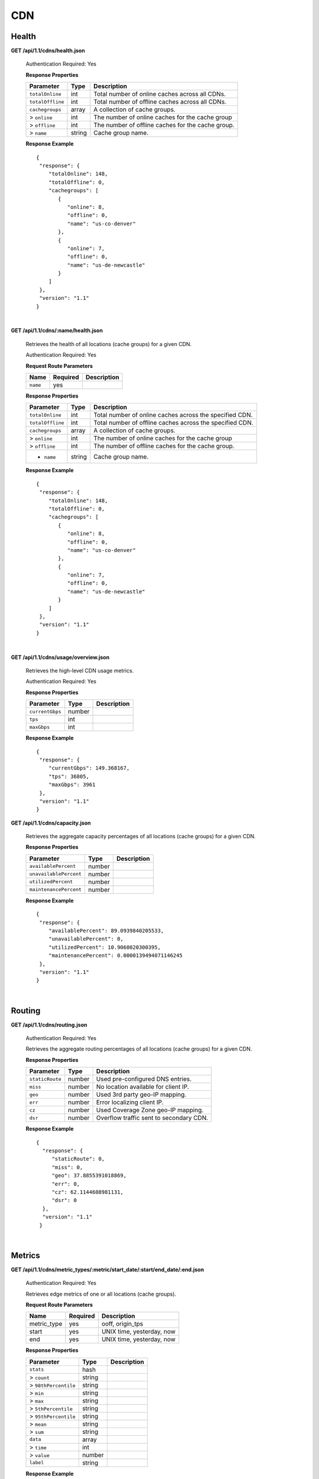 .. 
.. Copyright 2015 Comcast Cable Communications Management, LLC
.. 
.. Licensed under the Apache License, Version 2.0 (the "License");
.. you may not use this file except in compliance with the License.
.. You may obtain a copy of the License at
.. 
..     http://www.apache.org/licenses/LICENSE-2.0
.. 
.. Unless required by applicable law or agreed to in writing, software
.. distributed under the License is distributed on an "AS IS" BASIS,
.. WITHOUT WARRANTIES OR CONDITIONS OF ANY KIND, either express or implied.
.. See the License for the specific language governing permissions and
.. limitations under the License.
.. 

CDN 
===

.. _to-api-cdn-health:

Health
++++++

**GET /api/1.1/cdns/health.json**

  Authentication Required: Yes
  
  **Response Properties**

  +----------------------+--------+------------------------------------------------+
  | Parameter            | Type   | Description                                    |
  +======================+========+================================================+
  |``totalOnline``       | int    | Total number of online caches across all CDNs. |
  +----------------------+--------+------------------------------------------------+
  |``totalOffline``      | int    | Total number of offline caches across all CDNs.|
  +----------------------+--------+------------------------------------------------+
  |``cachegroups``       | array  | A collection of cache groups.                  |
  +----------------------+--------+------------------------------------------------+
  |> ``online``          | int    | The number of online caches for the cache group|
  +----------------------+--------+------------------------------------------------+
  |> ``offline``         | int    | The number of offline caches for the cache     |
  |                      |        | group.                                         |
  +----------------------+--------+------------------------------------------------+
  |> ``name``            | string | Cache group name.                              |
  +----------------------+--------+------------------------------------------------+

  **Response Example** ::

    {
     "response": {
        "totalOnline": 148,
        "totalOffline": 0,
        "cachegroups": [
           {
              "online": 8,
              "offline": 0,
              "name": "us-co-denver"
           },
           {
              "online": 7,
              "offline": 0,
              "name": "us-de-newcastle"
           }
        ]
     },
     "version": "1.1"
    }


|

**GET /api/1.1/cdns/:name/health.json**

  Retrieves the health of all locations (cache groups) for a given CDN.

  Authentication Required: Yes
  
  **Request Route Parameters**

  +-----------------+----------+---------------------------------------------------+
  | Name            | Required | Description                                       |
  +=================+==========+===================================================+
  |``name``         | yes      |                                                   |
  +-----------------+----------+---------------------------------------------------+

  **Response Properties**

  +----------------------+--------+------------------------------------------------+
  | Parameter            | Type   | Description                                    |
  +======================+========+================================================+
  |``totalOnline``       | int    | Total number of online caches across the       |
  |                      |        | specified CDN.                                 |
  +----------------------+--------+------------------------------------------------+
  |``totalOffline``      | int    | Total number of offline caches across the      |
  |                      |        | specified CDN.                                 |
  +----------------------+--------+------------------------------------------------+
  |``cachegroups``       | array  | A collection of cache groups.                  |
  +----------------------+--------+------------------------------------------------+
  |> ``online``          | int    | The number of online caches for the cache group|
  +----------------------+--------+------------------------------------------------+
  |> ``offline``         | int    | The number of offline caches for the cache     |
  |                      |        | group.                                         |
  +----------------------+--------+------------------------------------------------+
  |* ``name``            | string | Cache group name.                              |
  +----------------------+--------+------------------------------------------------+

  **Response Example** ::

    {
     "response": {
        "totalOnline": 148,
        "totalOffline": 0,
        "cachegroups": [
           {
              "online": 8,
              "offline": 0,
              "name": "us-co-denver"
           },
           {
              "online": 7,
              "offline": 0,
              "name": "us-de-newcastle"
           }
        ]
     },
     "version": "1.1"
    }

|

**GET /api/1.1/cdns/usage/overview.json**

  Retrieves the high-level CDN usage metrics.

  Authentication Required: Yes
  
  **Response Properties**

  +----------------------+--------+------------------------------------------------+
  | Parameter            | Type   | Description                                    |
  +======================+========+================================================+
  |``currentGbps``       | number |                                                |
  +----------------------+--------+------------------------------------------------+
  |``tps``               | int    |                                                |
  +----------------------+--------+------------------------------------------------+
  |``maxGbps``           | int    |                                                |
  +----------------------+--------+------------------------------------------------+


  **Response Example** ::

    {
     "response": {
        "currentGbps": 149.368167,
        "tps": 36805,
        "maxGbps": 3961
     },
     "version": "1.1"
    }


**GET /api/1.1/cdns/capacity.json**

  Retrieves the aggregate capacity percentages of all locations (cache groups) for a given CDN.

  **Response Properties**

  +----------------------+--------+------------------------------------------------+
  | Parameter            | Type   | Description                                    |
  +======================+========+================================================+
  |``availablePercent``  | number |                                                |
  +----------------------+--------+------------------------------------------------+
  |``unavailablePercent``| number |                                                |
  +----------------------+--------+------------------------------------------------+
  |``utilizedPercent``   | number |                                                |
  +----------------------+--------+------------------------------------------------+
  |``maintenancePercent``| number |                                                |
  +----------------------+--------+------------------------------------------------+

  **Response Example** ::

    {
     "response": {
        "availablePercent": 89.0939840205533,
        "unavailablePercent": 0,
        "utilizedPercent": 10.9060020300395,
        "maintenancePercent": 0.0000139494071146245
     },
     "version": "1.1"
    }

|

.. _to-api-cdn-routing:

Routing
+++++++

**GET /api/1.1/cdns/routing.json**

  Authentication Required: Yes
  
  Retrieves the aggregate routing percentages of all locations (cache groups) for a given CDN.

  **Response Properties**

  +-----------------+--------+-----------------------------------------+
  |    Parameter    |  Type  |               Description               |
  +=================+========+=========================================+
  | ``staticRoute`` | number | Used pre-configured DNS entries.        |
  +-----------------+--------+-----------------------------------------+
  | ``miss``        | number | No location available for client IP.    |
  +-----------------+--------+-----------------------------------------+
  | ``geo``         | number | Used 3rd party geo-IP mapping.          |
  +-----------------+--------+-----------------------------------------+
  | ``err``         | number | Error localizing client IP.             |
  +-----------------+--------+-----------------------------------------+
  | ``cz``          | number | Used Coverage Zone   geo-IP mapping.    |
  +-----------------+--------+-----------------------------------------+
  | ``dsr``         | number | Overflow traffic sent to secondary CDN. |
  +-----------------+--------+-----------------------------------------+

  **Response Example** ::

   {
     "response": {
        "staticRoute": 0,
        "miss": 0,
        "geo": 37.8855391018869,
        "err": 0,
        "cz": 62.1144608981131,
        "dsr": 0
     },
     "version": "1.1"
    }

|

.. _to-api-cdn-metrics:

Metrics
+++++++


**GET /api/1.1/cdns/metric_types/:metric/start_date/:start/end_date/:end.json**

  Authentication Required: Yes
  
  Retrieves edge metrics of one or all locations (cache groups).

  **Request Route Parameters**

  +-----------------+----------+---------------------------------------------------+
  | Name            | Required | Description                                       |
  +=================+==========+===================================================+
  |metric_type      | yes      | ooff, origin_tps                                  |
  +-----------------+----------+---------------------------------------------------+
  |start            | yes      | UNIX time, yesterday, now                         |
  +-----------------+----------+---------------------------------------------------+
  |end              | yes      | UNIX time, yesterday, now                         |
  +-----------------+----------+---------------------------------------------------+

  **Response Properties**

  +----------------------+--------+------------------------------------------------+
  | Parameter            | Type   | Description                                    |
  +======================+========+================================================+
  |``stats``             | hash   |                                                |
  +----------------------+--------+------------------------------------------------+
  |> ``count``           | string |                                                |
  +----------------------+--------+------------------------------------------------+
  |> ``98thPercentile``  | string |                                                |
  +----------------------+--------+------------------------------------------------+
  |> ``min``             | string |                                                |
  +----------------------+--------+------------------------------------------------+
  |> ``max``             | string |                                                |
  +----------------------+--------+------------------------------------------------+
  |> ``5thPercentile``   | string |                                                |
  +----------------------+--------+------------------------------------------------+
  |> ``95thPercentile``  | string |                                                |
  +----------------------+--------+------------------------------------------------+
  |> ``mean``            | string |                                                |
  +----------------------+--------+------------------------------------------------+
  |> ``sum``             | string |                                                |
  +----------------------+--------+------------------------------------------------+
  |``data``              | array  |                                                |
  +----------------------+--------+------------------------------------------------+
  |> ``time``            | int    |                                                |
  +----------------------+--------+------------------------------------------------+
  |> ``value``           | number |                                                |
  +----------------------+--------+------------------------------------------------+
  |``label``             | string |                                                |
  +----------------------+--------+------------------------------------------------+

  **Response Example** ::


    {
     "response": [
        {
           "stats": {
              "count": 1,
              "98thPercentile": 1668.03,
              "min": 1668.03,
              "max": 1668.03,
              "5thPercentile": 1668.03,
              "95thPercentile": 1668.03,
              "mean": 1668.03,
              "sum": 1668.03
           },
           "data": [
              [
                 1425135900000,
                 1668.03
              ],
              [
                 1425136200000,
                 null
              ]
           ],
           "label": "Origin TPS"
        }
     ],
     "version": "1.1"
    }

|

.. _to-api-cdn-domains:

Domains
+++++++

**GET /api/1.1/cdns/domains.json**

  Authentication Required: Yes
  
  **Response Properties**

  +----------------------+--------+------------------------------------------------+
  | Parameter            | Type   | Description                                    |
  +======================+========+================================================+
  |``profileId``         | string |                                                |
  +----------------------+--------+------------------------------------------------+
  |``parameterId``       | string |                                                |
  +----------------------+--------+------------------------------------------------+
  |``profileName``       | string |                                                |
  +----------------------+--------+------------------------------------------------+
  |``profileDescription``| string |                                                |
  +----------------------+--------+------------------------------------------------+
  |``domainName``        | string |                                                |
  +----------------------+--------+------------------------------------------------+

  **Response Example** ::

    {
     "response": [
        {
           "profileId": "5",
           "parameterId": "404",
           "profileName": "CR_FOO",
           "profileDescription": "Comcast Content Router for foo.domain.net",
           "domainName": "foo.domain.net"
        },
        {
           "profileId": "8",
           "parameterId": "405",
           "profileName": "CR_BAR",
           "profileDescription": "Comcast Content Router for bar.domain.net",
           "domainName": "bar.domain.net"
        }
     ],
     "version": "1.1"
    }

|

.. _to-api-cdn-topology:

Topology
++++++++
**GET /api/1.1/cdns/:cdn_name/configs.json**

  Retrieves CDN config information.

  Authentication Required: Yes
  
  **Request Route Parameters**

  +----------+----------+-----------------------+
  |   Name   | Required |      Description      |
  +==========+==========+=======================+
  | cdn_name | yes      | Your cdn name or, all |
  +----------+----------+-----------------------+

  **Response Properties**

  +-----------------------+--------+-----------------------------------------------+
  | Parameter             | Type   | Description                                   |
  +=======================+========+===============================================+
  |``id``                 | string |                                               |
  +-----------------------+--------+-----------------------------------------------+
  |``value``              | string |                                               |
  +-----------------------+--------+-----------------------------------------------+
  |``name``               | string |                                               |
  +-----------------------+--------+-----------------------------------------------+
  |``config_file``        | string |                                               |
  +-----------------------+--------+-----------------------------------------------+

  **Response Example** ::

    TBD    



|

**GET /api/1.1/cdns/:name/configs/monitoring.json**

  Retrieves CDN monitoring information.

  Authentication Required: Yes
  
  **Request Route Parameters**

  +----------+----------+-------------+
  |   Name   | Required | Description |
  +==========+==========+=============+
  | ``name`` | yes      |             |
  +----------+----------+-------------+

  **Response Properties**

  +-------------------------------------------------+--------+----------------------+
  | Parameter                                       | Type   | Description          |
  +=================================================+========+======================+
  |``trafficServers``                               | array  | A collection of      |
  |                                                 |        | Traffic Servers.     |
  +-------------------------------------------------+--------+----------------------+
  |> ``profile``                                    | string |                      |
  +-------------------------------------------------+--------+----------------------+
  |> ``ip``                                         | string |                      |
  +-------------------------------------------------+--------+----------------------+
  |> ``status``                                     | string |                      |
  +-------------------------------------------------+--------+----------------------+
  |> ``cacheGroup``                                 | string |                      |
  +-------------------------------------------------+--------+----------------------+
  |> ``ip6``                                        | string |                      |
  +-------------------------------------------------+--------+----------------------+
  |> ``port``                                       | int    |                      |
  +-------------------------------------------------+--------+----------------------+
  |> ``hostName``                                   | string |                      |
  +-------------------------------------------------+--------+----------------------+
  |> ``fqdn``                                       | string |                      |
  +-------------------------------------------------+--------+----------------------+
  |> ``interfaceName``                              | string |                      |
  +-------------------------------------------------+--------+----------------------+
  |> ``type``                                       | string |                      |
  +-------------------------------------------------+--------+----------------------+
  |> ``hashId``                                     | string |                      |
  +-------------------------------------------------+--------+----------------------+
  |``cacheGroups``                                  | array  | A collection of      |
  |                                                 |        | cache groups.        |
  +-------------------------------------------------+--------+----------------------+
  |> ``coordinates``                                | hash   |                      |
  +-------------------------------------------------+--------+----------------------+
  |> > ``longitude``                                | number |                      |
  +-------------------------------------------------+--------+----------------------+
  |> > ``latitude``                                 | number |                      |
  +-------------------------------------------------+--------+----------------------+
  |> ``name``                                       | string |                      |
  +-------------------------------------------------+--------+----------------------+
  |``config``                                       | hash   |                      |
  +-------------------------------------------------+--------+----------------------+
  |> ``hack.ttl``                                   | int    |                      |
  +-------------------------------------------------+--------+----------------------+
  |> ``tm.healthParams.polling.url``                | string |                      |
  +-------------------------------------------------+--------+----------------------+
  |> ``tm.dataServer.polling.url``                  | string |                      |
  +-------------------------------------------------+--------+----------------------+
  |> ``health.timepad``                             | int    |                      |
  +-------------------------------------------------+--------+----------------------+
  |> ``tm.polling.interval``                        | int    |                      |
  +-------------------------------------------------+--------+----------------------+
  |> ``health.threadPool``                          | int    |                      |
  +-------------------------------------------------+--------+----------------------+
  |> ``health.polling.interval``                    | int    |                      |
  +-------------------------------------------------+--------+----------------------+
  |> ``health.event-count``                         | int    |                      |
  +-------------------------------------------------+--------+----------------------+
  |> ``tm.crConfig.polling.url``                    | number |                      |
  +-------------------------------------------------+--------+----------------------+
  |> ``CDN_name``                                   | number |                      |
  +-------------------------------------------------+--------+----------------------+
  |``trafficMonitors``                              | array  | A collection of      |
  |                                                 |        | Traffic Monitors.    |
  +-------------------------------------------------+--------+----------------------+
  |> ``profile``                                    | string |                      |
  +-------------------------------------------------+--------+----------------------+
  |> ``location``                                   | string |                      |
  +-------------------------------------------------+--------+----------------------+
  |> ``ip``                                         | string |                      |
  +-------------------------------------------------+--------+----------------------+
  |> ``status``                                     | string |                      |
  +-------------------------------------------------+--------+----------------------+
  |> ``ip6``                                        | string |                      |
  +-------------------------------------------------+--------+----------------------+
  |> ``port``                                       | int    |                      |
  +-------------------------------------------------+--------+----------------------+
  |> ``hostName``                                   | string |                      |
  +-------------------------------------------------+--------+----------------------+
  |> ``fqdn``                                       | string |                      |
  +-------------------------------------------------+--------+----------------------+
  |``deliveryServices``                             | array  | A collection of      |
  |                                                 |        | delivery services.   |
  +-------------------------------------------------+--------+----------------------+
  |> ``xmlId``                                      | string |                      |
  +-------------------------------------------------+--------+----------------------+
  |> ``totalTpsThreshold``                          | int    |                      |
  +-------------------------------------------------+--------+----------------------+
  |> ``status``                                     | string |                      |
  +-------------------------------------------------+--------+----------------------+
  |> ``totalKbpsThreshold``                         | int    |                      |
  +-------------------------------------------------+--------+----------------------+
  |``profiles``                                     | array  | A collection of      |
  |                                                 |        | profiles.            |
  +-------------------------------------------------+--------+----------------------+
  |> ``parameters``                                 | hash   |                      |
  +-------------------------------------------------+--------+----------------------+
  |> > ``health.connection.timeout``                | int    |                      |
  +-------------------------------------------------+--------+----------------------+
  |> > ``health.polling.url``                       | string |                      |
  +-------------------------------------------------+--------+----------------------+
  |> > ``health.threshold.queryTime``               | int    |                      |
  +-------------------------------------------------+--------+----------------------+
  |> > ``history.count``                            | int    |                      |
  +-------------------------------------------------+--------+----------------------+
  |> > ``health.threshold.availableBandwidthInKbps``|string  |                      |
  +-------------------------------------------------+--------+----------------------+
  |> > ``health.threshold.loadavg``                 | string |                      |
  +-------------------------------------------------+--------+----------------------+
  |> ``name``                                       | string |                      |
  +-------------------------------------------------+--------+----------------------+
  |> ``type``                                       | string |                      |
  +-------------------------------------------------+--------+----------------------+

  **Response Example**
  ::

    TBD

  

|

**GET /api/1.1/cdns/:name/configs/routing.json**

  Retrieves CDN routing information.

  Authentication Required: Yes
  
  **Request Route Parameters**

  +----------+----------+-------------+
  |   Name   | Required | Description |
  +==========+==========+=============+
  | ``name`` | yes      |             |
  +----------+----------+-------------+

  **Response Properties**

  +------------------------------------+--------+----------------------------------+
  | Parameter                          | Type   | Description                      |
  +====================================+========+==================================+
  |``trafficServers``                  | array  | A collection of Traffic Servers. |
  +------------------------------------+--------+----------------------------------+
  |> ``profile``                       | string |                                  |
  +------------------------------------+--------+----------------------------------+
  |> ``ip``                            | string |                                  |
  +------------------------------------+--------+----------------------------------+
  |> ``status``                        | string |                                  |
  +------------------------------------+--------+----------------------------------+
  |> ``cacheGroup``                    | string |                                  |
  +------------------------------------+--------+----------------------------------+
  |> ``ip6``                           | string |                                  |
  +------------------------------------+--------+----------------------------------+
  |> ``port``                          | int    |                                  |
  +------------------------------------+--------+----------------------------------+
  |> ``deliveryServices``              | array  |                                  |
  +------------------------------------+--------+----------------------------------+
  |> > ``xmlId``                       | string |                                  |
  +------------------------------------+--------+----------------------------------+
  |> > ``remaps``                      | array  |                                  |
  +------------------------------------+--------+----------------------------------+
  |> > ``hostName``                    | string |                                  |
  +------------------------------------+--------+----------------------------------+
  |> ``fqdn``                          | string |                                  |
  +------------------------------------+--------+----------------------------------+
  |> ``interfaceName``                 | string |                                  |
  +------------------------------------+--------+----------------------------------+
  |> ``type``                          | string |                                  |
  +------------------------------------+--------+----------------------------------+
  |> ``hashId``                        | string |                                  |
  +------------------------------------+--------+----------------------------------+
  |``stats``                           | hash   |                                  |
  +------------------------------------+--------+----------------------------------+
  |> ``trafficOpsPath``                | string |                                  |
  +------------------------------------+--------+----------------------------------+
  |> ``cdnName``                       | string |                                  |
  +------------------------------------+--------+----------------------------------+
  |> ``trafficOpsVersion``             | string |                                  |
  +------------------------------------+--------+----------------------------------+
  |> ``trafficOpsUser``                | string |                                  |
  +------------------------------------+--------+----------------------------------+
  |> ``date``                          | int    |                                  |
  +------------------------------------+--------+----------------------------------+
  |> ``trafficOpsHost``                | string |                                  |
  +------------------------------------+--------+----------------------------------+
  |``cacheGroups``                     | array  | A collection of cache groups.    |
  +------------------------------------+--------+----------------------------------+
  |> ``coordinates``                   | hash   |                                  |
  +------------------------------------+--------+----------------------------------+
  |> > ``longitude``                   | number |                                  |
  +------------------------------------+--------+----------------------------------+
  |> > ``latitude``                    | number |                                  |
  +------------------------------------+--------+----------------------------------+
  |> ``name``                          | string |                                  |
  +------------------------------------+--------+----------------------------------+
  |``config``                          | hash   |                                  |
  +------------------------------------+--------+----------------------------------+
  |> ``tld.soa.admin``                 | string |                                  |
  +------------------------------------+--------+----------------------------------+
  |> ``tcoveragezone.polling.interval``| int    |                                  |
  +------------------------------------+--------+----------------------------------+
  |> ``geolocation.polling.interval``  | int    |                                  |
  +------------------------------------+--------+----------------------------------+
  |> ``tld.soa.expire``                | int    |                                  |
  +------------------------------------+--------+----------------------------------+
  |> ``coveragezone.polling.url``      | string |                                  |
  +------------------------------------+--------+----------------------------------+
  |> ``tld.soa.minimum``               | int    |                                  |
  +------------------------------------+--------+----------------------------------+
  |> ``geolocation.polling.url``       | string |                                  |
  +------------------------------------+--------+----------------------------------+
  |> ``domain_name``                   | string |                                  |
  +------------------------------------+--------+----------------------------------+
  |> ``tld.ttls.AAAA``                 | int    |                                  |
  +------------------------------------+--------+----------------------------------+
  |> ``tld.soa.refresh``               | int    |                                  |
  +------------------------------------+--------+----------------------------------+
  |> ``tld.ttls.NS``                   | int    |                                  |
  +------------------------------------+--------+----------------------------------+
  |> ``tld.ttls.SOA``                  | int    |                                  |
  +------------------------------------+--------+----------------------------------+
  |> ``geolocation6.polling.interval`` | int    |                                  |
  +------------------------------------+--------+----------------------------------+
  |> ``tld.ttls.A``                    | int    |                                  |
  +------------------------------------+--------+----------------------------------+
  |> ``tld.soa.retry``                 | int    |                                  |
  +------------------------------------+--------+----------------------------------+
  |> ``geolocation6.polling.url``      | string |                                  |
  +------------------------------------+--------+----------------------------------+
  |``trafficMonitors``                 | array  | A collection of Traffic Monitors.|
  +------------------------------------+--------+----------------------------------+
  |> ``profile``                       | string |                                  |
  +------------------------------------+--------+----------------------------------+
  |> ``location``                      | string |                                  |
  +------------------------------------+--------+----------------------------------+
  |> ``ip``                            | string |                                  |
  +------------------------------------+--------+----------------------------------+
  |> ``status``                        | string |                                  |
  +------------------------------------+--------+----------------------------------+
  |> ``ip6``                           | string |                                  |
  +------------------------------------+--------+----------------------------------+
  |> ``port``                          | int    |                                  |
  +------------------------------------+--------+----------------------------------+
  |> ``hostName``                      | string |                                  |
  +------------------------------------+--------+----------------------------------+
  |> ``fqdn``                          | string |                                  |
  +------------------------------------+--------+----------------------------------+
  |``deliveryServices``                | array  | A collection of delivery         |
  |                                    |        | services.                        |
  +------------------------------------+--------+----------------------------------+
  |> ``xmlId``                         | string |                                  |
  +------------------------------------+--------+----------------------------------+
  |> ``ttl``                           | int    |                                  |
  +------------------------------------+--------+----------------------------------+
  |> ``geoEnabled``                    | string |                                  |
  +------------------------------------+--------+----------------------------------+
  |> ``coverageZoneOnly``              | boolean|                                  |
  +------------------------------------+--------+----------------------------------+
  |> ``matchSets``                     | array  |                                  |
  +------------------------------------+--------+----------------------------------+
  |> > ``protocol``                    | string |                                  |
  +------------------------------------+--------+----------------------------------+
  |> > ``matchList``                   | array  |                                  |
  +------------------------------------+--------+----------------------------------+
  |> > > ``regex``                     | string |                                  |
  +------------------------------------+--------+----------------------------------+
  |> > > ``matchType``                 | string |                                  |
  +------------------------------------+--------+----------------------------------+
  |> ``bypassDestination``             | hash   |                                  |
  +------------------------------------+--------+----------------------------------+
  |> > ``maxDnsIpsForLocation``        | int    |                                  |
  +------------------------------------+--------+----------------------------------+
  |> > ``ttl``                         | int    |                                  |
  +------------------------------------+--------+----------------------------------+
  |> > ``type``                        | string |                                  |
  +------------------------------------+--------+----------------------------------+
  |> ``ttls``                          | hash   |                                  |
  +------------------------------------+--------+----------------------------------+
  |> > ``A``                           | int    |                                  |
  +------------------------------------+--------+----------------------------------+
  |> > ``SOA``                         | int    |                                  |
  +------------------------------------+--------+----------------------------------+
  |> > ``NS``                          | int    |                                  |
  +------------------------------------+--------+----------------------------------+
  |> > ``AAAA``                        | int    |                                  |
  +------------------------------------+--------+----------------------------------+
  |> ``missCoordinates``               | hash   |                                  |
  +------------------------------------+--------+----------------------------------+
  |> > ``longitude``                   | number |                                  |
  +------------------------------------+--------+----------------------------------+
  |> > ``latitude``                    | number |                                  |
  +------------------------------------+--------+----------------------------------+
  |> ``soa``                           | hash   |                                  |
  +------------------------------------+--------+----------------------------------+
  |> > ``admin``                       | string |                                  |
  +------------------------------------+--------+----------------------------------+
  |> > ``retry``                       | int    |                                  |
  +------------------------------------+--------+----------------------------------+
  |> > ``minimum``                     | int    |                                  |
  +------------------------------------+--------+----------------------------------+
  |> > ``refresh``                     | int    |                                  |
  +------------------------------------+--------+----------------------------------+
  |> > ``expire``                      | int    |                                  |
  +------------------------------------+--------+----------------------------------+
  |``trafficRouters``                  | hash   |                                  |
  +------------------------------------+--------+----------------------------------+
  |> ``profile``                       | int    |                                  |
  +------------------------------------+--------+----------------------------------+
  |> ``location``                      | string |                                  |
  +------------------------------------+--------+----------------------------------+
  |> ``ip``                            | string |                                  |
  +------------------------------------+--------+----------------------------------+
  |> ``status``                        | string |                                  |
  +------------------------------------+--------+----------------------------------+
  |> ``ip6``                           | string |                                  |
  +------------------------------------+--------+----------------------------------+
  |> ``port``                          | int    |                                  |
  +------------------------------------+--------+----------------------------------+
  |> ``hostName``                      | string |                                  |
  +------------------------------------+--------+----------------------------------+
  |> ``fqdn``                          | string |                                  |
  +------------------------------------+--------+----------------------------------+
  |> ``apiPort``                       | int    |                                  |
  +------------------------------------+--------+----------------------------------+


**Response Example**

::
  TBD

 
.. _to-api-cdn-dnsseckeys:

DNSSEC Keys
+++++++++++

**GET /api/1.1/cdns/name/:name/dnsseckeys.json**

  Gets a list of dnsseckeys for CDN and all associated Delivery Services.
  Before returning response to user, check to make sure keys aren't expired.  If they are expired, generate new ones.
  Before returning response to user, make sure dnssec keys for all delivery services exist.  If they don't exist, create them.

  Authentication Required: Yes

  Role Required: Admin

  **Request Route Parameters**

  +------+----------+-------------+
  | Name | Required | Description |
  +======+==========+=============+
  | name | yes      |             |
  +------+----------+-------------+

  **Response Properties**

  +------------------------+--------+---------------------------------------------------------+
  |       Parameter        |  Type  |                       Description                       |
  +========================+========+=========================================================+
  | ``cdn name/ds xml_id`` | string | identifier for ds or cdn                                |
  +------------------------+--------+---------------------------------------------------------+
  | > ``zsk/ksk``          | array  | collection of zsk/ksk data                              |
  +------------------------+--------+---------------------------------------------------------+
  | >> ``ttl``             | string | time-to-live for dnssec requests                        |
  +------------------------+--------+---------------------------------------------------------+
  | >> ``inceptionDate``   | string | epoch timestamp for when the keys were created          |
  +------------------------+--------+---------------------------------------------------------+
  | >> ``expirationDate``  | string | epoch timestamp representing the expiration of the keys |
  +------------------------+--------+---------------------------------------------------------+
  | >> ``private``         | string | encoded private key                                     |
  +------------------------+--------+---------------------------------------------------------+
  | >> ``public``          | string | encoded public key                                      |
  +------------------------+--------+---------------------------------------------------------+
  | >> ``name``            | string | domain name                                             |
  +------------------------+--------+---------------------------------------------------------+
  | ``version``            | string | API version                                             |
  +------------------------+--------+---------------------------------------------------------+


  **Response Example** ::

    {
      "response": {
        "cdn1": {
          "zsk": {
            "ttl": "60",
            "inceptionDate": "1426196750",
            "private": "zsk private key",
            "public": "zsk public key",
            "expirationDate": "1428788750",
            "name": "foo.kabletown.com."
          },
          "ksk": {
            "name": "foo.kabletown.com.",
            "expirationDate": "1457732750",
            "public": "ksk public key",
            "private": "ksk private key",
            "inceptionDate": "1426196750",
            "ttl": "60"
          }
        },
        "ds-01": {
          "zsk": {
            "ttl": "60",
            "inceptionDate": "1426196750",
            "private": "zsk private key",
            "public": "zsk public key",
            "expirationDate": "1428788750",
            "name": "ds-01.foo.kabletown.com."
          },
          "ksk": {
            "name": "ds-01.foo.kabletown.com.",
            "expirationDate": "1457732750",
            "public": "ksk public key",
            "private": "ksk private key",
            "inceptionDate": "1426196750"
          }
        },
        ... repeated for each ds in the cdn
      },
      "version": "1.1"
    }


|

**GET /api/1.1/cdns/name/:name/dnsseckeys/delete.json**

  Delete dnssec keys for a cdn and all associated delivery services.

  Authentication Required: Yes

  Role Required: Admin

  **Request Route Parameters**

  +------+----------+----------------------------------------------------------+
  | Name | Required |                       Description                        |
  +======+==========+==========================================================+
  | name | yes      | name of the CDN for which you want to delete dnssec keys |
  +------+----------+----------------------------------------------------------+

  **Response Properties**

  +--------------+--------+------------------+
  |  Parameter   |  Type  |   Description    |
  +==============+========+==================+
  | ``response`` | string | success response |
  +--------------+--------+------------------+



  **Response Example**


  ::

    {  
      "version": "1.1",
      "response": "Successfully deleted dnssec keys for <cdn>"
    }


|
  
**POST /api/1.1/deliveryservices/dnsseckeys/generate**

  Generates zsk and ksk keypairs for a cdn and all associated delivery services.

  Authentication Required: Yes

  Role Required:  Admin

  **Request Properties**

  +-----------------------+---------+------------------------------------------------+
  |       Parameter       |   Type  |                  Description                   |
  +=======================+=========+================================================+
  | ``key``               | string  | name of the cdn                                |
  +-----------------------+---------+------------------------------------------------+
  | ``name``              | string  | domain name of the cdn                         |
  +-----------------------+---------+------------------------------------------------+
  | ``ttl``               | string  | time to live                                   |
  +-----------------------+---------+------------------------------------------------+
  | ``kskExpirationDays`` | string  | Expiration (in days) for the key signing keys  |
  +-----------------------+---------+------------------------------------------------+
  | ``zskExpirationDays`` | string  | Expiration (in days) for the zone signing keys |
  +-----------------------+---------+------------------------------------------------+

  **Request Example** ::


    {
      "key": "cdn1",
      "name" "ott.kabletown.com",
      "ttl": "60",
      "kskExpirationDays": "365",
      "zskExpirationDays": "90"
    }

  **Response Properties**

  +--------------+--------+-----------------+
  |  Parameter   |  Type  |   Description   |
  +==============+========+=================+
  | ``response`` | string | response string |
  +--------------+--------+-----------------+
  | ``version``  | string | API version     |
  +--------------+--------+-----------------+


  **Response Example** ::


    {  
      "version": "1.1",
      "response": "Successfully created dnssec keys for cdn1"
    }

